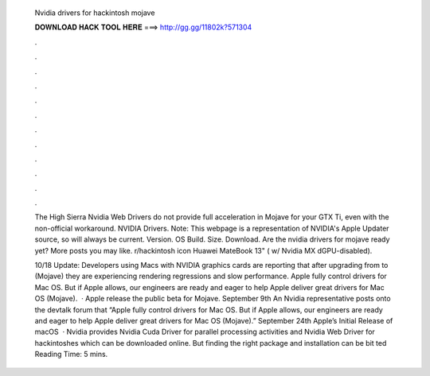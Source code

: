   Nvidia drivers for hackintosh mojave
  
  
  
  𝐃𝐎𝐖𝐍𝐋𝐎𝐀𝐃 𝐇𝐀𝐂𝐊 𝐓𝐎𝐎𝐋 𝐇𝐄𝐑𝐄 ===> http://gg.gg/11802k?571304
  
  
  
  .
  
  
  
  .
  
  
  
  .
  
  
  
  .
  
  
  
  .
  
  
  
  .
  
  
  
  .
  
  
  
  .
  
  
  
  .
  
  
  
  .
  
  
  
  .
  
  
  
  .
  
  The High Sierra Nvidia Web Drivers do not provide full acceleration in Mojave for your GTX Ti, even with the non-official workaround. NVIDIA Drivers. Note: This webpage is a representation of NVIDIA's Apple Updater source, so will always be current. Version. OS Build. Size. Download. Are the nvidia drivers for mojave ready yet? More posts you may like. r/hackintosh icon Huawei MateBook 13" ( w/ Nvidia MX dGPU-disabled).
  
  10/18 Update: Developers using Macs with NVIDIA graphics cards are reporting that after upgrading from to (Mojave) they are experiencing rendering regressions and slow performance. Apple fully control drivers for Mac OS. But if Apple allows, our engineers are ready and eager to help Apple deliver great drivers for Mac OS (Mojave).  · Apple release the public beta for Mojave. September 9th An Nvidia representative posts onto the devtalk forum that “Apple fully control drivers for Mac OS. But if Apple allows, our engineers are ready and eager to help Apple deliver great drivers for Mac OS (Mojave).” September 24th Apple’s Initial Release of macOS   · Nvidia provides Nvidia Cuda Driver for parallel processing activities and Nvidia Web Driver for hackintoshes which can be downloaded online. But finding the right package and installation can be bit ted Reading Time: 5 mins.

